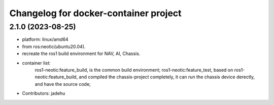 ^^^^^^^^^^^^^^^^^^^^^^^^^^^^^^^^^^^^^^
Changelog for docker-container project
^^^^^^^^^^^^^^^^^^^^^^^^^^^^^^^^^^^^^^

2.1.0 (2023-08-25)
------------------
* platform: linux/amd64
* from ros:neotic(ubuntu20.04).
* recreate the ros1 build environment for NAV, AI, Chassis.
* container list:
    ros1-neotic:feature_build, is the common build environment;
    ros1-neotic:feature_test, based on ros1-neotic:feature_build, and compiled the chassis-project completely,
    it can run the chassis device derectly, and have the source code;
* Contributors: jadehu

